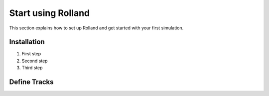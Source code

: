 .. _start:

Start using Rolland
=======================


This section explains how to set up Rolland and get started with your first simulation.

Installation
------------

1. First step
2. Second step
3. Third step


Define Tracks
--------------


.. code-block:: python
  :linenos:

  from rolland.database.rail.db_rail import UIC60
  from rolland.arrangement import PeriodicArrangement, StochasticArrangement
  from rolland.track import *

  pad1 = DiscrPad(sp=[1, 1])
  slep1 = Sleeper(ms=200)
  pad2 = DiscrPad(sp=[2, 2])
  slep2 = Sleeper(ms=300)

  # Continuous slab track
  tr_slabtrackcont = ContSlabSingleRailTrack(
      rail=UIC60,
      pad = ContPad(sp=[1, 1], dp=[1, 1]),
  )

  # Discrete slab track (no variation)
  tr_slabtrack_simple = SimplePeriodicSlabSingleRailTrack(
      rail=UIC60,
      pad=pad1,
      distance=0.6,
      num_mount=20
  )

  # Discrete slab track (variation)
  tr_slabtrack_arranged = ArrangedSlabSingleRailTrack(
      rail=UIC60,
      pad=PeriodicArrangement(item=[pad1, pad2]),
      distance=StochasticArrangement(item=[0.1, 1.0]),
      num_mount=20
  )

  # Continuous ballasted track
  tr_ball_cont = ContBallastedSingleRailTrack(
      rail=UIC60,
      ballast=Ballast(),
      slab=Slab(),
      pad=ContPad(sp=[1, 1]),
  )

  # Discrete ballasted track (no variation)
  tr_ball_simp = SimplePeriodicBallastedSingleRailTrack(
      rail=UIC60,
      ballast=Ballast(),
      sleeper=slep1,
      pad=pad1,
      distance=0.49,
      num_mount=20
  )

  # Discrete ballasted track (variation)
  tr_ball_arr = ArrangedBallastedSingleRailTrack(
      rail=UIC60,
      ballast=Ballast(),
      pad=PeriodicArrangement(item=[pad1, pad2, pad2, pad1]),
      sleeper=PeriodicArrangement(item=[slep1, slep2, slep2]),
      distance=StochasticArrangement(item=[0.1, 1.0]),
      num_mount=20
  )


